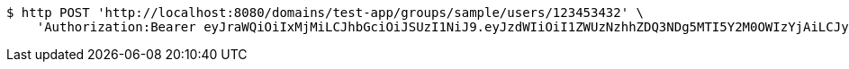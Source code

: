[source,bash]
----
$ http POST 'http://localhost:8080/domains/test-app/groups/sample/users/123453432' \
    'Authorization:Bearer eyJraWQiOiIxMjMiLCJhbGciOiJSUzI1NiJ9.eyJzdWIiOiI1ZWUzNzhhZDQ3NDg5MTI5Y2M0OWIzYjAiLCJyb2xlcyI6W10sImlzcyI6Im1tYWR1LmNvbSIsImdyb3VwcyI6W10sImF1dGhvcml0aWVzIjpbXSwiY2xpZW50X2lkIjoiMjJlNjViNzItOTIzNC00MjgxLTlkNzMtMzIzMDA4OWQ0OWE3IiwiZG9tYWluX2lkIjoiMCIsImF1ZCI6InRlc3QiLCJuYmYiOjE1OTI5MTU4MzgsInVzZXJfaWQiOiIxMTExMTExMTEiLCJzY29wZSI6ImEudGVzdC1hcHAuZ3JvdXAuYWRkX3VzZXIiLCJleHAiOjE1OTI5MTU4NDMsImlhdCI6MTU5MjkxNTgzOCwianRpIjoiZjViZjc1YTYtMDRhMC00MmY3LWExZTAtNTgzZTI5Y2RlODZjIn0.F1CsATqNjWy2OFAfMbZ-buHaypD2I-8eKFycuFK7aNYE-WGEEdAboE-2z6rPt_d1m6muXdiOIRxgNvtDPYxEbUxWos4B1lkFoM0WpXrHbTkJHacdM1kF6yaEXEp0BoVx5Q7uIRxZaviYMRDdNxuUFGpD9oUVlfM4_aRpPzghi20OQwQg7t-O_mS5rl27QOVxNpG_rF7p5AfptIYx7PZxyELYKLq5p1sFU77Bu1rK8Z-32v_7pMRosLumciaXA6T3i5nbRqUgn5hwLQTxjN9_URha0SyNXjxzbL6S8_gorX44wM-HRyv_ubovqMVuvExArpOB5n3Jrf9B1-h77YAnQQ'
----